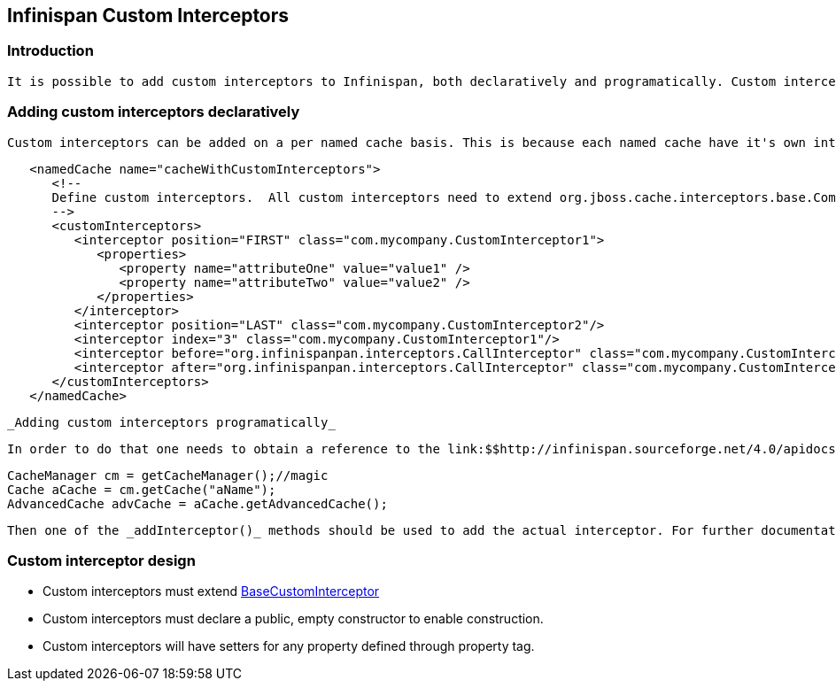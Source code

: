 [[sid-68355097]]

==  Infinispan Custom Interceptors

[[sid-68355097_InfinispanCustomInterceptors-Introduction]]


=== Introduction

 It is possible to add custom interceptors to Infinispan, both declaratively and programatically. Custom interceptors are an way of extending Infinispan by being able to influence or respond to any modifications to cache. Example of such modifications are: elements are added/removed/updated or transactions are committed. For a detailed list refer to link:$$http://infinispan.sourceforge.net/4.0/apidocs/org/infinispan/interceptors/base/CommandInterceptor.html$$[CommandInterceptor] API. 

[[sid-68355097_InfinispanCustomInterceptors-Addingcustominterceptorsdeclaratively]]


=== Adding custom interceptors declaratively

 Custom interceptors can be added on a per named cache basis. This is because each named cache have it's own interceptor stack. Following xml snippet depicts the ways in which an custom interceptor can be added. 


----
   <namedCache name="cacheWithCustomInterceptors">
      <!--
      Define custom interceptors.  All custom interceptors need to extend org.jboss.cache.interceptors.base.CommandInterceptor
      -->
      <customInterceptors>
         <interceptor position="FIRST" class="com.mycompany.CustomInterceptor1">
            <properties>
               <property name="attributeOne" value="value1" />
               <property name="attributeTwo" value="value2" />
            </properties>
         </interceptor>
         <interceptor position="LAST" class="com.mycompany.CustomInterceptor2"/>
         <interceptor index="3" class="com.mycompany.CustomInterceptor1"/>
         <interceptor before="org.infinispanpan.interceptors.CallInterceptor" class="com.mycompany.CustomInterceptor2"/>
         <interceptor after="org.infinispanpan.interceptors.CallInterceptor" class="com.mycompany.CustomInterceptor1"/>
      </customInterceptors>
   </namedCache>


----

 _Adding custom interceptors programatically_ 

 In order to do that one needs to obtain a reference to the link:$$http://infinispan.sourceforge.net/4.0/apidocs/org/infinispan/AdvancedCache.html$$[AdvancedCache] . This can be done ass follows: 


----
CacheManager cm = getCacheManager();//magic
Cache aCache = cm.getCache("aName");
AdvancedCache advCache = aCache.getAdvancedCache();

----

 Then one of the _addInterceptor()_ methods should be used to add the actual interceptor. For further documentation refer to link:$$http://infinispan.sourceforge.net/4.0/apidocs/org/infinispan/AdvancedCache.html$$[AdvancedCache] javadoc. 

[[sid-68355097_InfinispanCustomInterceptors-Custominterceptordesign]]


=== Custom interceptor design


*  Custom interceptors must extend link:$$http://docs.jboss.org/infinispan/5.1/apidocs/org/infinispan/interceptors/base/BaseCustomInterceptor.html$$[BaseCustomInterceptor] 


* Custom interceptors must declare a public, empty constructor to enable construction.


* Custom  interceptors will have setters for any property defined through property tag.

